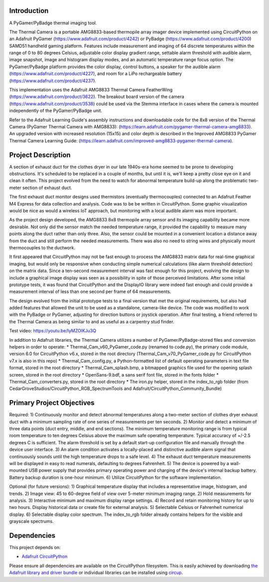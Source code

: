 Introduction
============




.. image:: https://img.shields.io/discord/327254708534116352.svg
    :target: https://adafru.it/discord
    :alt: Discord


.. image:: https://github.com/CedarGroveStudios/ThermalCamera/workflows/Build%20CI/badge.svg
    :target: https://github.com/CedarGroveStudios/ThermalCamera/actions
    :alt: Build Status


.. image:: https://img.shields.io/badge/code%20style-black-000000.svg
    :target: https://github.com/psf/black
    :alt: Code Style: Black

A PyGamer/PyBadge thermal imaging tool.

.. image:: https://github.com/CedarGroveStudios/ThermalCamera/blob/main/media/photos%20and%20graphics/DSC05948_comp_wide.jpg

The Thermal Camera is a portable AMG8833-based thermopile array imager device
implemented using CircuitPython on an Adafruit PyGamer
(https://www.adafruit.com/product/4242) or PyBadge
(https://www.adafruit.com/product/4200) SAMD51 handheld gaming platform.
Features include measurement and imaging of 64 discrete temperatures within the
range of 0 to 80 degrees Celsius, adjustable color display gradient range,
settable alarm threshold with audible alarm, image snapshot, image and histogram
display modes, and an automatic temperature range focus option. The
PyGamer/PyBadge platform provides the color display, control buttons, a speaker
for the audible alarm (https://www.adafruit.com/product/4227), and room for a
LiPo rechargeable battery (https://www.adafruit.com/product/4237).

This implementation uses the Adafruit AMG8833 Thermal Camera FeatherWing
(https://www.adafruit.com/product/3622). The breakout board version of the
camera (https://www.adafruit.com/product/3538) could be used via the Stemma
interface in cases where the camera is mounted independently of the
PyGamer/PyBadge unit.

Refer to the Adafruit Learning Guide's assembly instructions and downloadable
code for the 8x8 version of the Thermal Camera (PyGamer Thermal Camera with
AMG8833):  (https://learn.adafruit.com/pygamer-thermal-camera-amg8833).
An upgraded version with increased resolution (15x15) and color depth is
described in the Improved AMG8833 PyGamer Thermal Camera Learning Guide:
(https://learn.adafruit.com/improved-amg8833-pygamer-thermal-camera).

.. image:: https://github.com/CedarGroveStudios/ThermalCamera/blob/main/media/photos%20and%20graphics/DSC05961a_wide.jpg

Project Description
===================

A section of exhaust duct for the clothes dryer in our late 1940s-era home seemed to be prone to developing obstructions. It's scheduled to be replaced in a couple of months, but until it is, we'll keep a pretty close eye on it and clean it often. This project evolved from the need to watch for abnormal temperature build-up along the problematic two-meter section of exhaust duct.

The first exhaust duct monitor designs used thermistors (eventually thermocouples) connected to an Adafruit Feather M4 Express for data collection and analysis. Code was to be be written in CircuitPython. Some graphic visualization would be nice as would a wireless IoT approach, but monitoring with a local audible alarm was more important.

As the project design developed, the AMG8833 8x8 thermopile array sensor and its imaging capability became more desirable. Not only did the sensor match the needed temperature range, it provided the capability to measure many points along the duct rather than only three. Also, the sensor could be mounted in a convenient location a distance away from the duct and still perform the needed measurements. There was also no need to string wires and physically mount thermocouples to the ductwork.

It first appeared that CircuitPython may not be fast enough to process the AMG8833 matrix data for real-time graphical imaging, but would only be responsive when conducting simple numerical calculations (like alarm threshold detection) on the matrix data. Since a ten-second measurement interval was fast enough for this project, evolving the design to include a graphical image display was seen as a possibility in spite of those perceived limitations. After some initial prototype tests, it was found that CircuitPython and the DisplayIO library were indeed fast enough and could provide a measurement interval of less than one second per frame of 64 measurements.

The design evolved from the initial prototype tests to a final version that met the original requirements, but also had added features that allowed the unit to be used as a standalone, camera-like device. The code was modified to work with the PyBadge or PyGamer, adjusting for direction buttons or joystick operation. After final testing, a friend referred to the Thermal Camera as being similar to and as useful as a carpentry stud finder.

Test video: https://youtu.be/IyMZOlKJu3Q

In addition to Adafruit libraries, the Thermal Camera utilizes a number of PyGamer/PyBadge-stored files and conversion helpers in order to operate:
*  Thermal_Cam_v60_PyGamer_code.py (renamed to code.py), the primary code module, version 6.0 for CircuitPython v6.x, stored in the root directory (Thermal_Cam_v70_PyGamer_code.py for CircuitPython v7.x is also in this repo)
*  Thermal_Cam_config.py, a Python-formatted list of default operating parameters in text file format, stored in the root directory
*  Thermal_Cam_splash.bmp, a bitmapped graphics file used for the opening splash screen, stored in the root directory
*  OpenSans-9.bdf, a sans serif font file, stored in the fonts folder
*  Thermal_Cam_converters.py, stored in the root directory
*  The iron.py helper, stored in the index_to_rgb folder (from CedarGroveStudios/CircuitPython_RGB_SpectrumTools and Adafruit/CircuitPython_Community_Bundle)

Primary Project Objectives
==========================

Required:
1) Continuously monitor and detect abnormal temperatures along a two-meter section of clothes dryer exhaust duct with a minimum sampling rate of one series of measurements per ten seconds.
2) Monitor and detect a minimum of three data points (duct entry, middle, and end sections). The minimum temperature monitoring range is from typical room temperature to ten degrees Celsius above the maximum safe operating temperature. Typical accuracy of +/-2.5 degrees C is sufficient. The alarm threshold is set by a default start-up configuration file and manually through the device user interface.
3) An alarm condition activates a locally-placed and distinctive audible alarm signal that continuously sounds until the high temperature drops to a safe level.
4) The exhaust duct temperature measurements will be displayed in easy to read numerals, defaulting to degrees Fahrenheit.
5) The device is powered by a wall-mounted USB power supply that provides primary operating power and charging of the device's internal backup battery. Battery backup duration is one-hour minimum.
6) Utilize CircuitPython for the software implementation.

Optional (for future versions):
1) Graphical temperature display that includes a representative image, histogram, and trends.
2) Image view: 45 to 60-degree field of view over 5-meter minimum imaging range.
2) Hold measurements for analysis.
3) Interactive minimum and maximum display range settings.
4) Record and retain monitoring history for up to two hours. Display historical data or create file for external analysis.
5) Selectable Celsius or Fahrenheit numerical display.
6) Selectable display color spectrum. The index_to_rgb folder already contains helpers for the visible and grayscale spectrums.


.. image:: https://github.com/CedarGroveStudios/ThermalCamera/blob/main/media/photos%20and%20graphics/DSC05942a_wide.jpg

Dependencies
=============
This project depends on:

* `Adafruit CircuitPython <https://github.com/adafruit/circuitpython>`_

Please ensure all dependencies are available on the CircuitPython filesystem.
This is easily achieved by downloading
`the Adafruit library and driver bundle <https://circuitpython.org/libraries>`_
or individual libraries can be installed using
`circup <https://github.com/adafruit/circup>`_.
